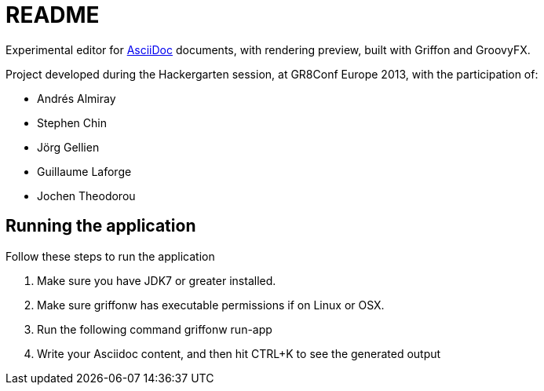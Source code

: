 = README

Experimental editor for http://asciidoc.org[AsciiDoc] documents, with rendering preview, built with Griffon and GroovyFX.

Project developed during the Hackergarten session, at GR8Conf Europe 2013, with the participation of:

- Andrés Almiray
- Stephen Chin
- Jörg Gellien
- Guillaume Laforge
- Jochen Theodorou

== Running the application

Follow these steps to run the application

. Make sure you have JDK7 or greater installed.
. Make sure griffonw has executable permissions if on Linux or OSX.
. Run the following command
    +griffonw run-app+
. Write your Asciidoc content, and then hit CTRL+K to see the generated output
